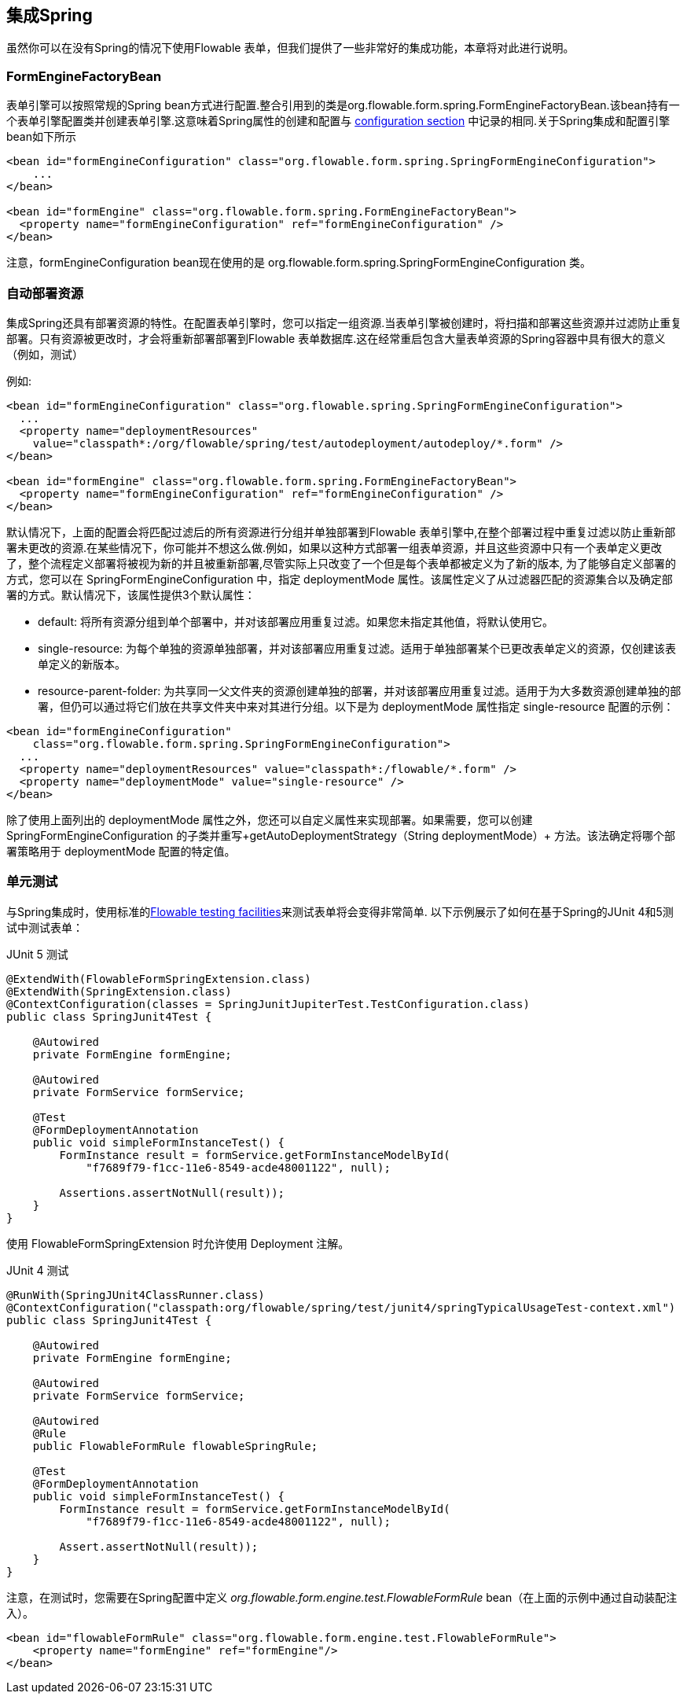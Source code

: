 [[springintegration]]
== 集成Spring

虽然你可以在没有Spring的情况下使用Flowable 表单，但我们提供了一些非常好的集成功能，本章将对此进行说明。

=== FormEngineFactoryBean

表单引擎可以按照常规的Spring bean方式进行配置.整合引用到的类是org.flowable.form.spring.FormEngineFactoryBean.该bean持有一个表单引擎配置类并创建表单引擎.这意味着Spring属性的创建和配置与 <<configuration,configuration section>> 中记录的相同.关于Spring集成和配置引擎bean如下所示
[source,xml,linenums]
----
<bean id="formEngineConfiguration" class="org.flowable.form.spring.SpringFormEngineConfiguration">
    ...
</bean>

<bean id="formEngine" class="org.flowable.form.spring.FormEngineFactoryBean">
  <property name="formEngineConfiguration" ref="formEngineConfiguration" />
</bean>

----

注意，formEngineConfiguration bean现在使用的是 +org.flowable.form.spring.SpringFormEngineConfiguration+ 类。

=== 自动部署资源
集成Spring还具有部署资源的特性。在配置表单引擎时，您可以指定一组资源.当表单引擎被创建时，将扫描和部署这些资源并过滤防止重复部署。只有资源被更改时，才会将重新部署部署到Flowable 表单数据库.这在经常重启包含大量表单资源的Spring容器中具有很大的意义（例如，测试）

例如:
[source,xml,linenums]
----
<bean id="formEngineConfiguration" class="org.flowable.spring.SpringFormEngineConfiguration">
  ...
  <property name="deploymentResources"
    value="classpath*:/org/flowable/spring/test/autodeployment/autodeploy/*.form" />
</bean>

<bean id="formEngine" class="org.flowable.form.spring.FormEngineFactoryBean">
  <property name="formEngineConfiguration" ref="formEngineConfiguration" />
</bean>
----

默认情况下，上面的配置会将匹配过滤后的所有资源进行分组并单独部署到Flowable 表单引擎中,在整个部署过程中重复过滤以防止重新部署未更改的资源.在某些情况下，你可能并不想这么做.例如，如果以这种方式部署一组表单资源，并且这些资源中只有一个表单定义更改了，整个流程定义部署将被视为新的并且被重新部署,尽管实际上只改变了一个但是每个表单都被定义为了新的版本,
为了能够自定义部署的方式，您可以在 +SpringFormEngineConfiguration+ 中，指定 +deploymentMode+ 属性。该属性定义了从过滤器匹配的资源集合以及确定部署的方式。默认情况下，该属性提供3个默认属性：

* ++default++: 将所有资源分组到单个部署中，并对该部署应用重复过滤。如果您未指定其他值，将默认使用它。
* ++single-resource++: 为每个单独的资源单独部署，并对该部署应用重复过滤。适用于单独部署某个已更改表单定义的资源，仅创建该表单定义的新版本。
* ++resource-parent-folder++: 为共享同一父文件夹的资源创建单独的部署，并对该部署应用重复过滤。适用于为大多数资源创建单独的部署，但仍可以通过将它们放在共享文件夹中来对其进行分组。以下是为 ++deploymentMode++ 属性指定 +single-resource+ 配置的示例：

[source,xml,linenums]
----
<bean id="formEngineConfiguration"
    class="org.flowable.form.spring.SpringFormEngineConfiguration">
  ...
  <property name="deploymentResources" value="classpath*:/flowable/*.form" />
  <property name="deploymentMode" value="single-resource" />
</bean>
----

除了使用上面列出的 +deploymentMode+ 属性之外，您还可以自定义属性来实现部署。如果需要，您可以创建 +SpringFormEngineConfiguration+ 的子类并重写+getAutoDeploymentStrategy（String deploymentMode）+ 方法。该法确定将哪个部署策略用于 +deploymentMode+ 配置的特定值。

[[springUnitTest]]

=== 单元测试

与Spring集成时，使用标准的<<apiUnitTesting,Flowable testing facilities>>来测试表单将会变得非常简单.
以下示例展示了如何在基于Spring的JUnit 4和5测试中测试表单：

.JUnit 5 测试
[source,java,linenums]
----
@ExtendWith(FlowableFormSpringExtension.class)
@ExtendWith(SpringExtension.class)
@ContextConfiguration(classes = SpringJunitJupiterTest.TestConfiguration.class)
public class SpringJunit4Test {

    @Autowired
    private FormEngine formEngine;

    @Autowired
    private FormService formService;

    @Test
    @FormDeploymentAnnotation
    public void simpleFormInstanceTest() {
        FormInstance result = formService.getFormInstanceModelById(
            "f7689f79-f1cc-11e6-8549-acde48001122", null);

        Assertions.assertNotNull(result));
    }
}
----

使用 +FlowableFormSpringExtension+ 时允许使用 +Deployment+ 注解。

.JUnit 4 测试
[source,java,linenums]
----
@RunWith(SpringJUnit4ClassRunner.class)
@ContextConfiguration("classpath:org/flowable/spring/test/junit4/springTypicalUsageTest-context.xml")
public class SpringJunit4Test {

    @Autowired
    private FormEngine formEngine;

    @Autowired
    private FormService formService;

    @Autowired
    @Rule
    public FlowableFormRule flowableSpringRule;

    @Test
    @FormDeploymentAnnotation
    public void simpleFormInstanceTest() {
        FormInstance result = formService.getFormInstanceModelById(
            "f7689f79-f1cc-11e6-8549-acde48001122", null);

        Assert.assertNotNull(result));
    }
}
----

注意，在测试时，您需要在Spring配置中定义 _org.flowable.form.engine.test.FlowableFormRule_ bean（在上面的示例中通过自动装配注入）。
[source,xml,linenums]
----
<bean id="flowableFormRule" class="org.flowable.form.engine.test.FlowableFormRule">
    <property name="formEngine" ref="formEngine"/>
</bean>

----
